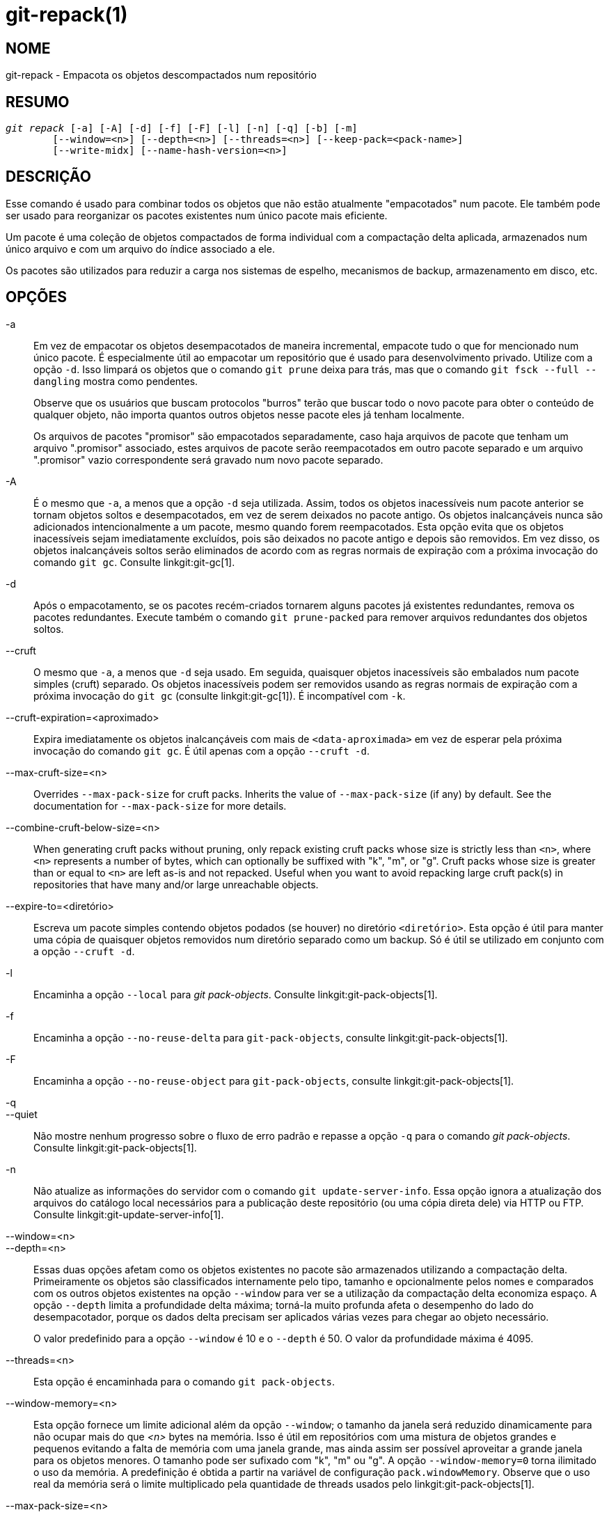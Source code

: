 git-repack(1)
=============

NOME
----
git-repack - Empacota os objetos descompactados num repositório


RESUMO
------
[verse]
'git repack' [-a] [-A] [-d] [-f] [-F] [-l] [-n] [-q] [-b] [-m]
	[--window=<n>] [--depth=<n>] [--threads=<n>] [--keep-pack=<pack-name>]
	[--write-midx] [--name-hash-version=<n>]

DESCRIÇÃO
---------

Esse comando é usado para combinar todos os objetos que não estão atualmente "empacotados" num pacote. Ele também pode ser usado para reorganizar os pacotes existentes num único pacote mais eficiente.

Um pacote é uma coleção de objetos compactados de forma individual com a compactação delta aplicada, armazenados num único arquivo e com um arquivo do índice associado a ele.

Os pacotes são utilizados para reduzir a carga nos sistemas de espelho, mecanismos de backup, armazenamento em disco, etc.

OPÇÕES
------

-a::
	Em vez de empacotar os objetos desempacotados de maneira incremental, empacote tudo o que for mencionado num único pacote. É especialmente útil ao empacotar um repositório que é usado para desenvolvimento privado. Utilize com a opção `-d`. Isso limpará os objetos que o comando `git prune` deixa para trás, mas que o comando `git fsck --full --dangling` mostra como pendentes.
+
Observe que os usuários que buscam protocolos "burros" terão que buscar todo o novo pacote para obter o conteúdo de qualquer objeto, não importa quantos outros objetos nesse pacote eles já tenham localmente.
+
Os arquivos de pacotes "promisor" são empacotados separadamente, caso haja arquivos de pacote que tenham um arquivo ".promisor" associado, estes arquivos de pacote serão reempacotados em outro pacote separado e um arquivo ".promisor" vazio correspondente será gravado num novo pacote separado.

-A::
	É o mesmo que `-a`, a menos que a opção `-d` seja utilizada. Assim, todos os objetos inacessíveis num pacote anterior se tornam objetos soltos e desempacotados, em vez de serem deixados no pacote antigo. Os objetos inalcançáveis nunca são adicionados intencionalmente a um pacote, mesmo quando forem reempacotados. Esta opção evita que os objetos inacessíveis sejam imediatamente excluídos, pois são deixados no pacote antigo e depois são removidos. Em vez disso, os objetos inalcançáveis soltos serão eliminados de acordo com as regras normais de expiração com a próxima invocação do comando `git gc`. Consulte linkgit:git-gc[1].

-d::
	Após o empacotamento, se os pacotes recém-criados tornarem alguns pacotes já existentes redundantes, remova os pacotes redundantes. Execute também o comando `git prune-packed` para remover arquivos redundantes dos objetos soltos.

--cruft::
	O mesmo que `-a`, a menos que `-d` seja usado. Em seguida, quaisquer objetos inacessíveis são embalados num pacote simples (cruft) separado. Os objetos inacessíveis podem ser removidos usando as regras normais de expiração com a próxima invocação do `git gc` (consulte linkgit:git-gc[1]). É incompatível com `-k`.

--cruft-expiration=<aproximado>::
	Expira imediatamente os objetos inalcançáveis com mais de `<data-aproximada>` em vez de esperar pela próxima invocação do comando `git gc`. É útil apenas com a opção `--cruft -d`.

--max-cruft-size=<n>::
	Overrides `--max-pack-size` for cruft packs. Inherits the value of `--max-pack-size` (if any) by default. See the documentation for `--max-pack-size` for more details.

--combine-cruft-below-size=<n>::
	When generating cruft packs without pruning, only repack existing cruft packs whose size is strictly less than `<n>`, where `<n>` represents a number of bytes, which can optionally be suffixed with "k", "m", or "g". Cruft packs whose size is greater than or equal to `<n>` are left as-is and not repacked. Useful when you want to avoid repacking large cruft pack(s) in repositories that have many and/or large unreachable objects.

--expire-to=<diretório>::
	Escreva um pacote simples contendo objetos podados (se houver) no diretório `<diretório>`. Esta opção é útil para manter uma cópia de quaisquer objetos removidos num diretório separado como um backup. Só é útil se utilizado em conjunto com a opção `--cruft -d`.

-l::
	Encaminha a opção `--local` para 'git pack-objects'. Consulte linkgit:git-pack-objects[1].

-f::
	Encaminha a opção `--no-reuse-delta` para `git-pack-objects`, consulte linkgit:git-pack-objects[1].

-F::
	Encaminha a opção `--no-reuse-object` para `git-pack-objects`, consulte linkgit:git-pack-objects[1].

-q::
--quiet::
	Não mostre nenhum progresso sobre o fluxo de erro padrão e repasse a opção `-q` para o comando 'git pack-objects'. Consulte linkgit:git-pack-objects[1].

-n::
	Não atualize as informações do servidor com o comando `git update-server-info`. Essa opção ignora a atualização dos arquivos do catálogo local necessários para a publicação deste repositório (ou uma cópia direta dele) via HTTP ou FTP. Consulte linkgit:git-update-server-info[1].

--window=<n>::
--depth=<n>::
	Essas duas opções afetam como os objetos existentes no pacote são armazenados utilizando a compactação delta. Primeiramente os objetos são classificados internamente pelo tipo, tamanho e opcionalmente pelos nomes e comparados com os outros objetos existentes na opção `--window` para ver se a utilização da compactação delta economiza espaço. A opção `--depth` limita a profundidade delta máxima; torná-la muito profunda afeta o desempenho do lado do desempacotador, porque os dados delta precisam ser aplicados várias vezes para chegar ao objeto necessário.
+
O valor predefinido para a opção `--window` é 10 e o `--depth` é 50. O valor da profundidade máxima é 4095.

--threads=<n>::
	Esta opção é encaminhada para o comando `git pack-objects`.

--window-memory=<n>::
	Esta opção fornece um limite adicional além da opção `--window`; o tamanho da janela será reduzido dinamicamente para não ocupar mais do que '<n>' bytes na memória. Isso é útil em repositórios com uma mistura de objetos grandes e pequenos evitando a falta de memória com uma janela grande, mas ainda assim ser possível aproveitar a grande janela para os objetos menores. O tamanho pode ser sufixado com "k", "m" ou "g". A opção `--window-memory=0` torna ilimitado o uso da memória. A predefinição é obtida a partir na variável de configuração `pack.windowMemory`. Observe que o uso real da memória será o limite multiplicado pela quantidade de threads usados pelo linkgit:git-pack-objects[1].

--max-pack-size=<n>::
	Tamanho máximo de cada arquivo gerado do pacote. O tamanho pode ser sufixado com "k", "m" ou "g". O tamanho mínimo permitido é limitado a 1 MiB. Se for definido, vários packfiles poderão ser criados, o que também impede a criação de um índice de bitmap. A predefinição é ilimitado, a menos que outro valor seja definido na variável de configuração `pack.packSizeLimit`. Observe que esta opção pode resultar num repositório maior e mais lento; consulte a discussão em `pack.packSizeLimit`.

--filter=<filter-spec>::
	Remove os objetos que correspondam à especificação do filtro do arquivo de pacote resultante e os coloca num arquivo de pacote separado. Observe que os objetos usados no diretório de trabalho não são filtrados. Portanto, para que a divisão funcione plenamente, é melhor executá-la num repositório simples e usar as opções `-a` e `-d` junto com esta opção. Além disso, a opção `--no-write-bitmap-index` (ou a opção de configuração `repack.writebitmaps` definida como `false`) deve ser usada, caso contrário, a gravação do índice de bitmap falhará, pois ela pressupõe um único arquivo de pacote contendo todos os objetos. Consulte linkgit:git-rev-list[1] para formas de `<spec-do-filtro>` válidos.

--filter-to=<diretório>::
	Grava o pacote contendo os objetos filtrados no diretório `<dir>`. Útil apenas com `--filter`. Isso pode ser usado para colocar o pacote num diretório de objetos separado que é acessado através do mecanismo alternativo do Git. **AVISO:** Se o arquivo do pacote que contém os objetos filtrados não estiver acessível, o repositório pode ficar corrompido, pois pode não ser possível acessar os objetos nesse arquivo de pacote. Consulte as seções `objects` e `objects/info/alternates` do linkgit:gitrepository-layout[5].

-b::
--write-bitmap-index::
	Escreva um índice de bitmap de acessibilidade como parte do reempacotamento. Isso só faz sentido quando usado com as opções `-a`, `-A` ou `-m`, pois os bitmaps devem ser capazes de se referir a todos os objetos acessíveis. Essa opção substitui a configuração de `repack.writeBitmaps`. Essa opção não tem efeito se vários arquivos de pacote forem criados, a menos que esteja escrevendo um MIDX (nesse caso, um bitmap de vários pacotes é criado).

--pack-kept-objects::
	Inclua objetos nos arquivos `.keep` ao reempacotar. Observe que ainda não excluímos os pacotes `.keep` após a conclusão do `pack-objects`. Isso significa que podemos duplicar objetos, mas isso torna a opção segura para uso quando há envios (pushes) ou capturas (fetches) simultâneas. Essa opção geralmente só é útil se você estiver gravando bitmaps com `-b` ou `repack.writeBitmaps`, pois garante que o pacote do arquivo com bitmaps tenha os objetos necessários.

--keep-pack=<nome-do-pacote>::
	Excluir o pacote fornecido do reempacotamento. Isso é o equivalente a ter um arquivo `.keep` no pacote. O `<nome-do-pacote>` é o nome do arquivo do pacote sem o diretório principal (`pack-123.pack` por exemplo). A opção pode ser usada várias vezes para manter vários pacotes.

--unpack-unreachable=<quando>::
	Ao afrouxar os objetos inacessíveis, não se preocupe em afrouxar os objetos anteriores a `<quando>`. Pode ser utilizado para otimizar a gravação de quaisquer objetos que seriam removidos imediatamente através de um comando de acompanhamento `git prune`.

-k::
--keep-unreachable::
	Quando utilizado com `-ad`, todos os objetos inacessíveis dos pacotes existentes serão anexados ao final do arquivo de pacotes em vez de serem removidos. Além disso, todos os objetos soltos inacessíveis serão empacotados (e as suas contrapartes soltas removidas).

-i::
--delta-islands::
	Encaminha a opção `--delta-islands` para `git-pack-objects`, consulte linkgit:git-pack-objects[1].

-g<fator>::
--geometric=<fator>::
	Organize a estrutura do pacote resultante de modo que cada sucessivo pacote contenha ao menos o `<fator>` vezes a quantidade de objetos como o próximo maior pacote.
+
O comando `git repack` garante isso determinando um "corte" dos packfiles que precisam ser reembalados em um para garantir uma progressão geométrica. Será escolhido o menor conjunto dos packfiles de forma que muitos dos maiores packfiles (pela contagem de objetos contidos naquele pacote) podem ser deixados intactos.
+
Ao contrário dos outros modos de reembalagem, o conjunto dos objetos que serão embalados é determinado exclusivamente pelo conjunto dos pacotes sendo "juntados"; em outras palavras, os pacotes determinados precisam ser combinados para restaurar uma progressão geométrica.
+
Objetos soltos são implicitamente incluídos nesse "acumulador", independentemente de sua acessibilidade. Isso está sujeito a alterações no futuro.
+
Ao escrever um bitmap multi-pack, o comando `git repack` seleciona o maior pacote resultante como o pacote preferido para a seleção dos objetos pelo MIDX (consulte linkgit:git-multi-pack-index[1]).

-m::
--write-midx::
	Escreva um índice de vários pacotes (consulte linkgit:git-multi-pack-index[1]) contendo os pacotes não redundantes.

--name-hash-version=<n>::
	Provide this argument to the underlying `git pack-objects` process. See linkgit:git-pack-objects[1] for full details.


CONFIGURAÇÃO
------------

As várias variáveis de configuração afetam o empacotamento, consulte linkgit:git-config[1] (pesquise por "pack" e "delta").

É predefinido que o comando passe a opção `--delta-base-offset` para o comando 'git pack-objects'; isso normalmente resulta em pacotes um pouco menores, porém os pacotes gerados são incompatíveis com as versões do Git anteriores à versão 1.4.4. Caso precise compartilhar o seu repositório com as versões mais antigas do Git de forma direta ou através do protocolo http burro, será necessário definir a variável de configuração `repack.UseDeltaBaseOffset` como 'false' e fazer o reempacotamento. O acesso das versões antigas do Git pelo protocolo nativo não é afetado por esta opção, pois a conversão é realizada em tempo real, conforme seja necessário.

A compressão delta não é usada em objetos maiores do que a variável de configuração `core.bigFileThreshold` e nos arquivos com o atributo `delta` definido como falso.

VEJA TAMBÉM
-----------
linkgit:git-pack-objects[1] linkgit:git-prune-packed[1]

GIT
---
Parte do conjunto linkgit:git[1]
